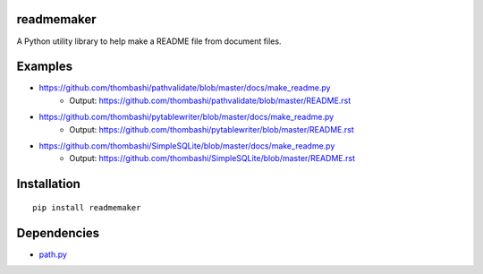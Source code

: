 readmemaker
=============
A Python utility library to help make a README file from document files.

.. image:: https://badge.fury.io/py/readmemaker.svg
    :target: https://badge.fury.io/py/readmemaker

.. image:: https://img.shields.io/pypi/pyversions/readmemaker.svg
   :target: https://pypi.python.org/pypi/readmemaker

Examples
=============
- https://github.com/thombashi/pathvalidate/blob/master/docs/make_readme.py
    - Output: https://github.com/thombashi/pathvalidate/blob/master/README.rst

- https://github.com/thombashi/pytablewriter/blob/master/docs/make_readme.py
    - Output: https://github.com/thombashi/pytablewriter/blob/master/README.rst

- https://github.com/thombashi/SimpleSQLite/blob/master/docs/make_readme.py
    - Output: https://github.com/thombashi/SimpleSQLite/blob/master/README.rst


Installation
============

::

    pip install readmemaker


Dependencies
============
- `path.py <https://github.com/jaraco/path.py>`__
